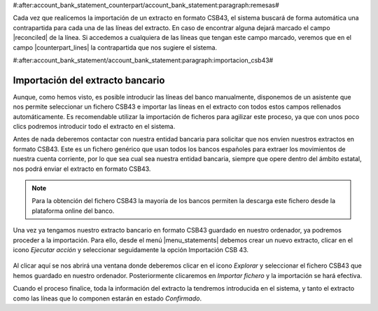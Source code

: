 #:after:account_bank_statement_counterpart/account_bank_statement:paragraph:remesas#

Cada vez que realicemos la importación de un extracto en formato CSB43, el
sistema buscará de forma automática una contrapartida para cada una de las
líneas del extracto. En caso de encontrar alguna dejará marcado el campo
|reconciled| de la línea. Si accedemos a cualquiera de las líneas que tengan
este campo marcado, veremos que en el campo |counterpart_lines| la
contrapartida que nos sugiere el sistema.

.. |reconciled| field:: account.bank.statement.line/reconciled
.. |counterpart_lines| field:: account.bank.statement.line/counterpart_lines

#:after:account_bank_statement/account_bank_statement:paragraph:importacion_csb43#

Importación del extracto bancario
---------------------------------

Aunque, como hemos visto, es posible introducir las líneas del banco
manualmente, disponemos de un asistente que nos permite seleccionar un fichero
CSB43 e importar las líneas en el extracto con todos estos campos rellenados
automáticamente. Es recomendable utilizar la importación de ficheros para
agilizar este proceso, ya que con unos poco clics podremos introducir todo el
extracto en el sistema.

Antes de nada deberemos contactar con nuestra entidad bancaria para solicitar
que nos envíen nuestros extractos en formato CSB43. Este es un fichero genérico
que usan todos los bancos españoles para extraer los movimientos de nuestra
cuenta corriente, por lo que sea cual sea nuestra entidad bancaria, siempre que
opere dentro del ámbito estatal, nos podrá enviar el extracto en formato CSB43.

.. note:: Para la obtención del fichero CSB43 la mayoría de los bancos permiten
   la descarga este fichero desde la plataforma online del banco.

Una vez ya tengamos nuestro extracto bancario en formato CSB43 guardado en
nuestro ordenador, ya podremos proceder a la importación. Para ello, desde el
menú |menu_statements| debemos crear un nuevo extracto, clicar en el icono
*Ejecutar acción* y seleccionar seguidamente la opción Importación CSB 43.

.. figure:: images/tryton-action.png

Al clicar aquí se nos abrirá una ventana donde deberemos clicar en el icono
*Explorar* y seleccionar el fichero CSB43 que hemos guardado en nuestro
ordenador. Posteriormente clicaremos en *Importar fichero* y la importación se
hará efectiva.

Cuando el proceso finalice, toda la información del extracto la tendremos
introducida en el sistema, y tanto el extracto como las líneas que lo componen
estarán en estado *Confirmado*.

.. |menu_statements| tryref:: account_bank_statement.menu_bank_statements/complete_name